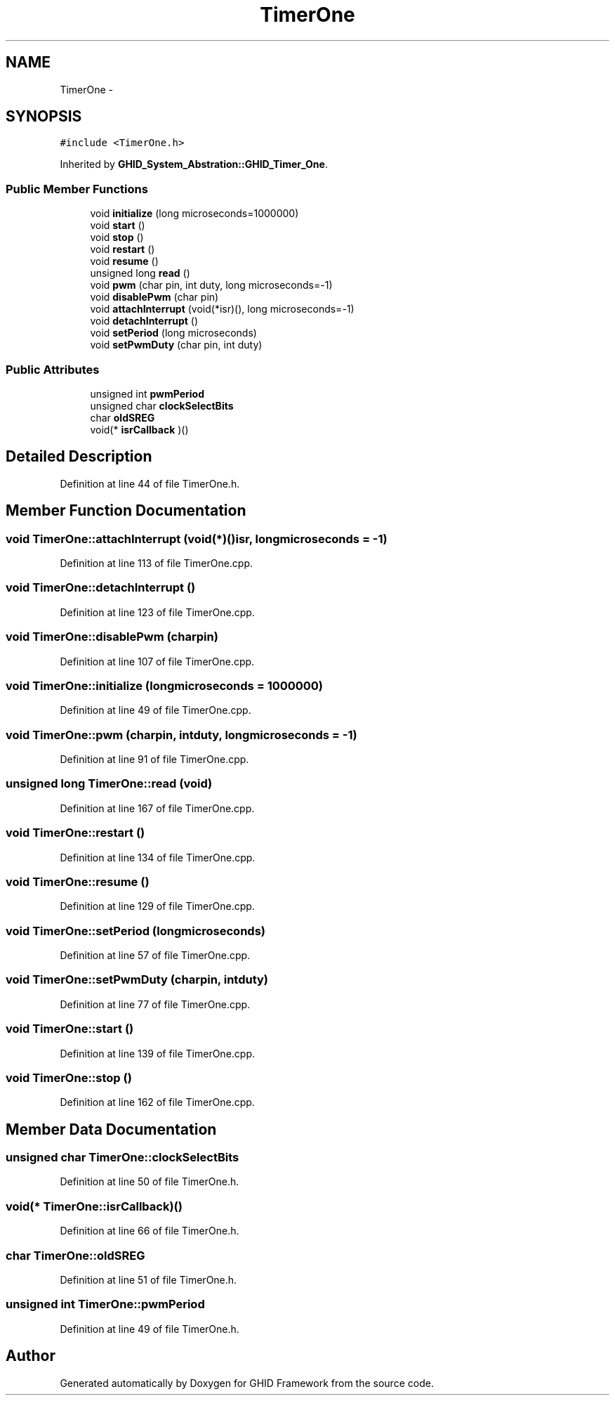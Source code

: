 .TH "TimerOne" 3 "Sun Mar 30 2014" "Version version 2.0" "GHID Framework" \" -*- nroff -*-
.ad l
.nh
.SH NAME
TimerOne \- 
.SH SYNOPSIS
.br
.PP
.PP
\fC#include <TimerOne\&.h>\fP
.PP
Inherited by \fBGHID_System_Abstration::GHID_Timer_One\fP\&.
.SS "Public Member Functions"

.in +1c
.ti -1c
.RI "void \fBinitialize\fP (long microseconds=1000000)"
.br
.ti -1c
.RI "void \fBstart\fP ()"
.br
.ti -1c
.RI "void \fBstop\fP ()"
.br
.ti -1c
.RI "void \fBrestart\fP ()"
.br
.ti -1c
.RI "void \fBresume\fP ()"
.br
.ti -1c
.RI "unsigned long \fBread\fP ()"
.br
.ti -1c
.RI "void \fBpwm\fP (char pin, int duty, long microseconds=-1)"
.br
.ti -1c
.RI "void \fBdisablePwm\fP (char pin)"
.br
.ti -1c
.RI "void \fBattachInterrupt\fP (void(*isr)(), long microseconds=-1)"
.br
.ti -1c
.RI "void \fBdetachInterrupt\fP ()"
.br
.ti -1c
.RI "void \fBsetPeriod\fP (long microseconds)"
.br
.ti -1c
.RI "void \fBsetPwmDuty\fP (char pin, int duty)"
.br
.in -1c
.SS "Public Attributes"

.in +1c
.ti -1c
.RI "unsigned int \fBpwmPeriod\fP"
.br
.ti -1c
.RI "unsigned char \fBclockSelectBits\fP"
.br
.ti -1c
.RI "char \fBoldSREG\fP"
.br
.ti -1c
.RI "void(* \fBisrCallback\fP )()"
.br
.in -1c
.SH "Detailed Description"
.PP 
Definition at line 44 of file TimerOne\&.h\&.
.SH "Member Function Documentation"
.PP 
.SS "void \fBTimerOne::attachInterrupt\fP (void(*)()isr, longmicroseconds = \fC-1\fP)"
.PP
Definition at line 113 of file TimerOne\&.cpp\&.
.SS "void \fBTimerOne::detachInterrupt\fP ()"
.PP
Definition at line 123 of file TimerOne\&.cpp\&.
.SS "void \fBTimerOne::disablePwm\fP (charpin)"
.PP
Definition at line 107 of file TimerOne\&.cpp\&.
.SS "void \fBTimerOne::initialize\fP (longmicroseconds = \fC1000000\fP)"
.PP
Definition at line 49 of file TimerOne\&.cpp\&.
.SS "void \fBTimerOne::pwm\fP (charpin, intduty, longmicroseconds = \fC-1\fP)"
.PP
Definition at line 91 of file TimerOne\&.cpp\&.
.SS "unsigned long \fBTimerOne::read\fP (void)"
.PP
Definition at line 167 of file TimerOne\&.cpp\&.
.SS "void \fBTimerOne::restart\fP ()"
.PP
Definition at line 134 of file TimerOne\&.cpp\&.
.SS "void \fBTimerOne::resume\fP ()"
.PP
Definition at line 129 of file TimerOne\&.cpp\&.
.SS "void \fBTimerOne::setPeriod\fP (longmicroseconds)"
.PP
Definition at line 57 of file TimerOne\&.cpp\&.
.SS "void \fBTimerOne::setPwmDuty\fP (charpin, intduty)"
.PP
Definition at line 77 of file TimerOne\&.cpp\&.
.SS "void \fBTimerOne::start\fP ()"
.PP
Definition at line 139 of file TimerOne\&.cpp\&.
.SS "void \fBTimerOne::stop\fP ()"
.PP
Definition at line 162 of file TimerOne\&.cpp\&.
.SH "Member Data Documentation"
.PP 
.SS "unsigned char \fBTimerOne::clockSelectBits\fP"
.PP
Definition at line 50 of file TimerOne\&.h\&.
.SS "void(* \fBTimerOne::isrCallback\fP)()"
.PP
Definition at line 66 of file TimerOne\&.h\&.
.SS "char \fBTimerOne::oldSREG\fP"
.PP
Definition at line 51 of file TimerOne\&.h\&.
.SS "unsigned int \fBTimerOne::pwmPeriod\fP"
.PP
Definition at line 49 of file TimerOne\&.h\&.

.SH "Author"
.PP 
Generated automatically by Doxygen for GHID Framework from the source code\&.
